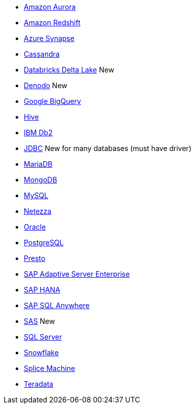 * xref:dataflow-amazon-aurora.adoc[Amazon Aurora]
* xref:dataflow-amazon-redshift.adoc[Amazon Redshift]
* xref:dataflow-azure-synapse.adoc[Azure Synapse]
* xref:dataflow-cassandra.adoc[Cassandra]
* xref:dataflow-databricks-delta-lake.adoc[Databricks Delta Lake] [.label.label-beta]#New#
* xref:dataflow-denodo.adoc[Denodo] [.label.label-beta]#New#
* xref:dataflow-google-bigquery.adoc[Google BigQuery]
* xref:dataflow-hive.adoc[Hive]
* xref:dataflow-ibm-db2.adoc[IBM Db2]
* xref:dataflow-jdbc.adoc[JDBC] [.label.label-beta]#New# for many databases (must have driver)
* xref:dataflow-mariadb.adoc[MariaDB]
* xref:dataflow-mongodb.adoc[MongoDB]
* xref:dataflow-mysql.adoc[MySQL]
* xref:dataflow-netezza.adoc[Netezza]
* xref:dataflow-oracle.adoc[Oracle]
* xref:dataflow-postgresql.adoc[PostgreSQL]
* xref:dataflow-presto.adoc[Presto]
* xref:dataflow-sap-adaptive-server-enterprise.adoc[SAP Adaptive Server Enterprise]
* xref:dataflow-sap-hana.adoc[SAP HANA]
* xref:dataflow-sap-sql-anywhere.adoc[SAP SQL Anywhere]
* xref:dataflow-sas.adoc[SAS] [.label.label-beta]#New#
* xref:dataflow-sql-server.adoc[SQL Server]
* xref:dataflow-snowflake.adoc[Snowflake]
* xref:dataflow-splice-machine.adoc[Splice Machine]
* xref:dataflow-teradata.adoc[Teradata]
